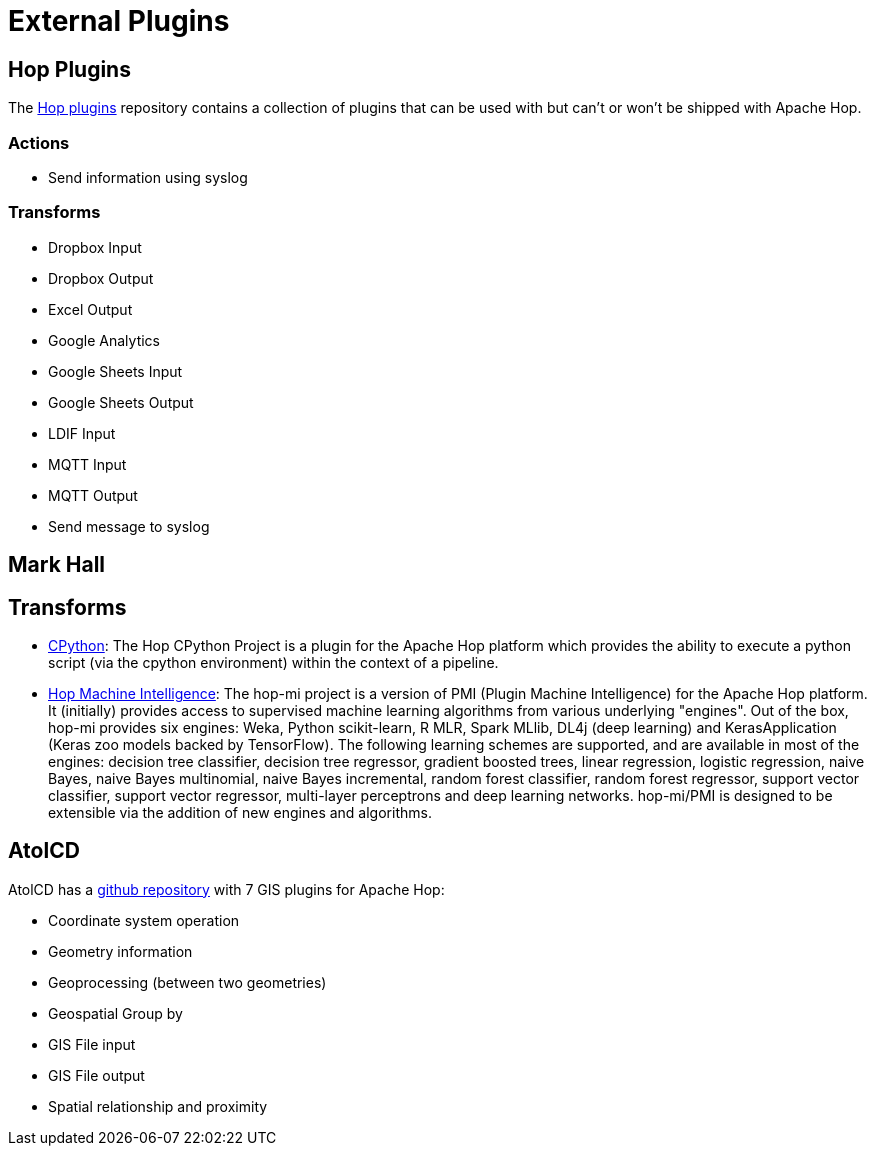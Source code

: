 ////
Licensed to the Apache Software Foundation (ASF) under one
or more contributor license agreements.  See the NOTICE file
distributed with this work for additional information
regarding copyright ownership.  The ASF licenses this file
to you under the Apache License, Version 2.0 (the
"License"); you may not use this file except in compliance
with the License.  You may obtain a copy of the License at
  http://www.apache.org/licenses/LICENSE-2.0
Unless required by applicable law or agreed to in writing,
software distributed under the License is distributed on an
"AS IS" BASIS, WITHOUT WARRANTIES OR CONDITIONS OF ANY
KIND, either express or implied.  See the License for the
specific language governing permissions and limitations
under the License.
////
:description: Hop plugins is an external repository containing a collection of plugins that can be used with but can't or won't be shipped with Apache Hop: The https://github.com/project-hop/hop-plugins/

[[ExternalPlugins]]
= External Plugins

== Hop Plugins

The https://github.com/project-hop/hop-plugins/[Hop plugins^] repository contains a collection of plugins that can be used with but can't or won't be shipped with Apache Hop.

=== Actions

* Send information using syslog

=== Transforms

* Dropbox Input
* Dropbox Output
* Excel Output
* Google Analytics
* Google Sheets Input
* Google Sheets Output
* LDIF Input
* MQTT Input
* MQTT Output
* Send message to syslog

== Mark Hall

== Transforms

* https://github.com/m-a-hall/hop-cpython[CPython^]: The Hop CPython Project is a plugin for the Apache Hop platform which provides the ability to execute a python script (via the cpython environment) within the context of a pipeline.
* https://github.com/m-a-hall/hop-mi[Hop Machine Intelligence^]: The hop-mi project is a version of PMI (Plugin Machine Intelligence) for the Apache Hop platform.
It (initially) provides access to supervised machine learning algorithms from various underlying "engines".
Out of the box, hop-mi provides six engines: Weka, Python scikit-learn, R MLR, Spark MLlib, DL4j (deep learning) and KerasApplication (Keras zoo models backed by TensorFlow).
The following learning schemes are supported, and are available in most of the engines: decision tree classifier, decision tree regressor, gradient boosted trees, linear regression, logistic regression, naive Bayes, naive Bayes multinomial, naive Bayes incremental, random forest classifier, random forest regressor, support vector classifier, support vector regressor, multi-layer perceptrons and deep learning networks. hop-mi/PMI is designed to be extensible via the addition of new engines and algorithms.

== AtolCD

AtolCD has a https://github.com/atolcd/hop-gis-plugins[github repository] with 7 GIS plugins for Apache Hop:

* Coordinate system operation
* Geometry information
* Geoprocessing (between two geometries)
* Geospatial Group by
* GIS File input
* GIS File output
* Spatial relationship and proximity
